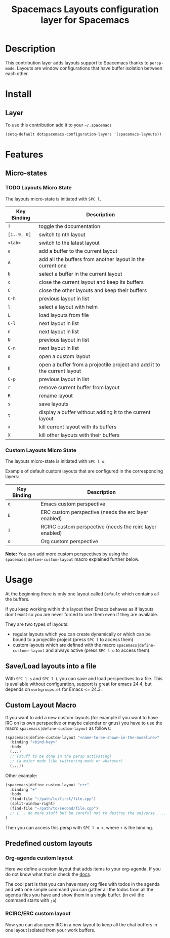 #+TITLE: Spacemacs Layouts configuration layer for Spacemacs

* Table of Contents                                         :TOC_4_org:noexport:
 - [[Description][Description]]
 - [[Install][Install]]
   - [[Layer][Layer]]
 - [[Features ][Features ]]
   - [[Micro-states][Micro-states]]
     - [[Layouts Micro State][Layouts Micro State]]
     - [[Custom Layouts Micro State][Custom Layouts Micro State]]
 - [[Usage][Usage]]
   - [[Save/Load layouts into a file][Save/Load layouts into a file]]
   - [[Custom Layout Macro][Custom Layout Macro]]
   - [[Predefined custom layouts][Predefined custom layouts]]
     - [[Org-agenda custom layout][Org-agenda custom layout]]
     - [[RCIRC/ERC custom layout][RCIRC/ERC custom layout]]

* Description
This contribution layer adds layouts support to Spacemacs thanks to =persp-mode=.
Layouts are window configurations that have buffer isolation between each other.

* Install
** Layer
To use this contribution add it to your =~/.spacemacs=

#+BEGIN_SRC emacs-lisp
  (setq-default dotspacemacs-configuration-layers '(spacemacs-layouts))
#+END_SRC

* Features 

** Micro-states
*** TODO Layouts Micro State
The layouts micro-state is initiated with ~SPC l~.

| Key Binding | Description                                                              |
|-------------+--------------------------------------------------------------------------|
| ~?~         | toggle the documentation                                                 |
| ~[1..9, 0]~ | switch to nth layout                                                     |
| ~<tab>~     | switch to the latest layout                                              |
| ~a~         | add a buffer to the current layout                                       |
| ~A~         | add all the buffers from another layout in the current one               |
| ~b~         | select a buffer in the current layout                                    |
| ~c~         | close the current layout and keep its buffers                            |
| ~C~         | close the other layouts and keep their buffers                           |
| ~C-h~       | previous layout in list                                                  |
| ~l~         | select a layout with helm                                                |
| ~L~         | load layouts from file                                                   |
| ~C-l~       | next layout in list                                                      |
| ~n~         | next layout in list                                                      |
| ~N~         | previous layout in list                                                  |
| ~C-n~       | next layout in list                                                      |
| ~o~         | open a custom layout                                                     |
| ~p~         | open a buffer from a projectile project and add it to the current layout |
| ~C-p~       | previous layout in list                                                  |
| ~r~         | remove current buffer from layout                                        |
| ~R~         | rename layout                                                            |
| ~s~         | save layouts                                                             |
| ~t~         | display a buffer without adding it to the current layout                 |
| ~x~         | kill current layout with its buffers                                     |
| ~X~         | kill other layouts with their buffers                                    |

*** Custom Layouts Micro State
The layouts micro-state is initiated with ~SPC l o~.

Example of default custom layouts that are configured in the corresponding
layers:
| Key Binding | Description                                              |
|-------------+----------------------------------------------------------|
| ~e~         | Emacs custom perspective                                 |
| ~E~         | ERC custom perspective (needs the erc layer enabled)     |
| ~i~         | RCIRC custom perspective (needs the rcirc layer enabled) |
| ~o~         | Org custom perspective                                   |

**Note:** You can add more custom perspectives by using the
~spacemacs|define-custom-layout~ macro explained further below.

* Usage
At the beginning there is only one layout called =Default=  which contains
all the buffers.

If you keep working within this layout then Emacs behaves as if layouts
don't exist so you are never forced to use them even if they are available.

They are two types of layouts:
- regular layouts which you can create dynamically or which can be bound to
  a projectile project (press ~SPC l~ to access them)
- custom layouts which are defined with the macro
  =spacemacs|define-custome-layout= and always active (press ~SPC l o~ to
  access them).

** Save/Load layouts into a file
With ~SPC l s~ and ~SPC l L~ you can save and load perspectives to a file. This
is available without configuration, support is great for emacs 24.4, but
depends on =workgroups.el= for Emacs <= 24.3.

** Custom Layout Macro
If you want to add a new custom layouts (for example if you want to have
IRC on its own perspective or maybe calendar or gnus) you have to use
the macro =spacemacs|define-custom-layout= as follows:

#+BEGIN_SRC emacs-lisp
  (spacemacs|define-custom-layout "<name-to-be-shown-in-the-modeline>"
    :binding "<bind-key>"
    :body
    (...)
    ;; (stuff to be done in the persp activating)
    ;; (a major mode like twittering-mode or whatever)
    (...))
#+END_SRC

Other example:

#+BEGIN_SRC emacs-lisp
  (spacemacs|define-custom-layout "c++"
    :binding "+"
    :body
    (find-file "~/path/to/first/file.cpp")
    (split-window-right)
    (find-file "~/path/to/second/file.cpp")
    ;; (... do more stuff but be careful not to destroy the universe ...)
  )
#+END_SRC

Then you can access this persp with ~SPC l o +~, where ~+~ is the binding.

** Predefined custom layouts
*** Org-agenda custom layout
Here we define a custom layout that adds items to your org-agenda. If you
do not know what that is check the [[https://www.gnu.org/software/emacs/manual/html_node/org/Agenda-commands.html][docs]].

The cool part is that you can have many org files with todos in the agenda and
with one simple command you can gather all the todos from all the agenda files
you have and show them in a single buffer. (in evil the command starts with ~;a~)

*** RCIRC/ERC custom layout
Now you can also open IRC in a new layout to keep all the chat buffers in
one layout isolated from your work buffers.
